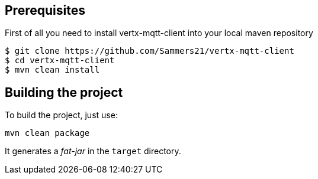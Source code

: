 == Prerequisites

First of all you need to install vertx-mqtt-client into your local  maven repository

----
$ git clone https://github.com/Sammers21/vertx-mqtt-client
$ cd vertx-mqtt-client
$ mvn clean install
----

== Building the project

To build the project, just use:

----
mvn clean package
----

It generates a _fat-jar_ in the `target` directory.
